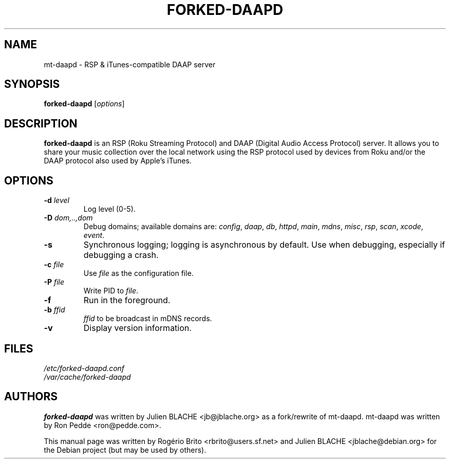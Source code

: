 .\"  -*- nroff -*-
.TH FORKED-DAAPD "8" "2010-07-18" "forked-daapd" "RSP & DAAP media server"
.SH NAME
mt\-daapd \- RSP & iTunes\-compatible DAAP server
.SH SYNOPSIS
.B forked-daapd
[\fIoptions\fR]
.SH DESCRIPTION
\fBforked\-daapd\fP is an RSP (Roku Streaming Protocol) and DAAP (Digital
Audio Access Protocol) server. It allows you to share your music
collection over the local network using the RSP protocol used by
devices from Roku and/or the DAAP protocol also used by Apple's
iTunes.
.SH OPTIONS
.TP
\fB\-d\fR \fIlevel\fP
Log level (0\-5).
.TP
\fB\-D\fR \fIdom,..,dom\fP
Debug domains; available domains are: \fIconfig\fP, \fIdaap\fP,
\fIdb\fP, \fIhttpd\fP, \fImain\fP, \fImdns\fP, \fImisc\fP,
\fIrsp\fP, \fIscan\fP, \fIxcode\fP, \fIevent\fP.
.TP
\fB\-s\fR
Synchronous logging; logging is asynchronous by default. Use when
debugging, especially if debugging a crash.
.TP
\fB\-c\fR \fIfile\fP
Use \fIfile\fP as the configuration file.
.TP
\fB\-P\fR \fIfile\fP
Write PID to \fIfile\fP.
.TP
\fB\-f\fR
Run in the foreground.
.TP
\fB\-b\fR \fIffid\fP
\fIffid\fP to be broadcast in mDNS records.
.TP
\fB\-v\fR
Display version information.
.SH FILES
.nf
 \fI/etc/forked\-daapd.conf\fR
 \fI/var/cache/forked\-daapd\fR
.fi
.SH AUTHORS
\fBforked\-daapd\fP was written by Julien BLACHE <jb@jblache.org> as a
fork/rewrite of mt\-daapd. mt\-daapd was written by Ron Pedde
<ron@pedde.com>.
.PP
This manual page was written by Rog\['e]rio Brito
<rbrito@users.sf.net> and Julien BLACHE <jblache@debian.org>
for the Debian project (but may be used by others).
